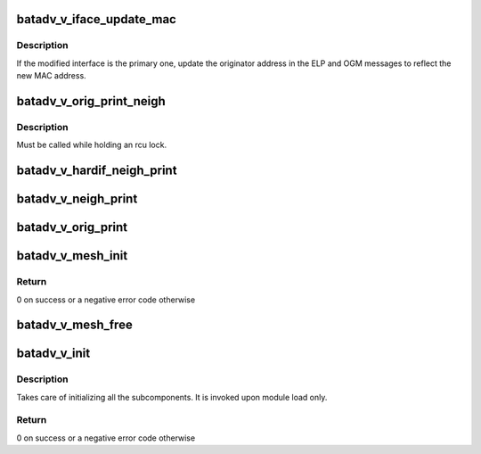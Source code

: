 .. -*- coding: utf-8; mode: rst -*-
.. src-file: net/batman-adv/bat_v.c

.. _`batadv_v_iface_update_mac`:

batadv_v_iface_update_mac
=========================

.. c:function:: void batadv_v_iface_update_mac(struct batadv_hard_iface *hard_iface)

    react to hard-interface MAC address change

    :param struct batadv_hard_iface \*hard_iface:
        the modified interface

.. _`batadv_v_iface_update_mac.description`:

Description
-----------

If the modified interface is the primary one, update the originator
address in the ELP and OGM messages to reflect the new MAC address.

.. _`batadv_v_orig_print_neigh`:

batadv_v_orig_print_neigh
=========================

.. c:function:: void batadv_v_orig_print_neigh(struct batadv_orig_node *orig_node, struct batadv_hard_iface *if_outgoing, struct seq_file *seq)

    print neighbors for the originator table

    :param struct batadv_orig_node \*orig_node:
        the orig_node for which the neighbors are printed

    :param struct batadv_hard_iface \*if_outgoing:
        outgoing interface for these entries

    :param struct seq_file \*seq:
        debugfs table seq_file struct

.. _`batadv_v_orig_print_neigh.description`:

Description
-----------

Must be called while holding an rcu lock.

.. _`batadv_v_hardif_neigh_print`:

batadv_v_hardif_neigh_print
===========================

.. c:function:: void batadv_v_hardif_neigh_print(struct seq_file *seq, struct batadv_hardif_neigh_node *hardif_neigh)

    print a single ELP neighbour node

    :param struct seq_file \*seq:
        neighbour table seq_file struct

    :param struct batadv_hardif_neigh_node \*hardif_neigh:
        hardif neighbour information

.. _`batadv_v_neigh_print`:

batadv_v_neigh_print
====================

.. c:function:: void batadv_v_neigh_print(struct batadv_priv *bat_priv, struct seq_file *seq)

    print the single hop neighbour list

    :param struct batadv_priv \*bat_priv:
        the bat priv with all the soft interface information

    :param struct seq_file \*seq:
        neighbour table seq_file struct

.. _`batadv_v_orig_print`:

batadv_v_orig_print
===================

.. c:function:: void batadv_v_orig_print(struct batadv_priv *bat_priv, struct seq_file *seq, struct batadv_hard_iface *if_outgoing)

    print the originator table

    :param struct batadv_priv \*bat_priv:
        the bat priv with all the soft interface information

    :param struct seq_file \*seq:
        debugfs table seq_file struct

    :param struct batadv_hard_iface \*if_outgoing:
        the outgoing interface for which this should be printed

.. _`batadv_v_mesh_init`:

batadv_v_mesh_init
==================

.. c:function:: int batadv_v_mesh_init(struct batadv_priv *bat_priv)

    initialize the B.A.T.M.A.N. V private resources for a mesh

    :param struct batadv_priv \*bat_priv:
        the object representing the mesh interface to initialise

.. _`batadv_v_mesh_init.return`:

Return
------

0 on success or a negative error code otherwise

.. _`batadv_v_mesh_free`:

batadv_v_mesh_free
==================

.. c:function:: void batadv_v_mesh_free(struct batadv_priv *bat_priv)

    free the B.A.T.M.A.N. V private resources for a mesh

    :param struct batadv_priv \*bat_priv:
        the object representing the mesh interface to free

.. _`batadv_v_init`:

batadv_v_init
=============

.. c:function:: int batadv_v_init( void)

    B.A.T.M.A.N. V initialization function

    :param  void:
        no arguments

.. _`batadv_v_init.description`:

Description
-----------

Takes care of initializing all the subcomponents.
It is invoked upon module load only.

.. _`batadv_v_init.return`:

Return
------

0 on success or a negative error code otherwise

.. This file was automatic generated / don't edit.

